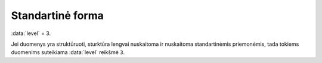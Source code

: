 .. default-role:: literal
.. _standartinė-forma:

Standartinė forma
#################

:data:`level` = 3.

Jei duomenys yra struktūruoti, sturktūra lengvai nuskaitoma ir nuskaitoma
standartinėmis priemonėmis, tada tokiems duomenims suteikiama :data:`level`
reikšmė `3`.